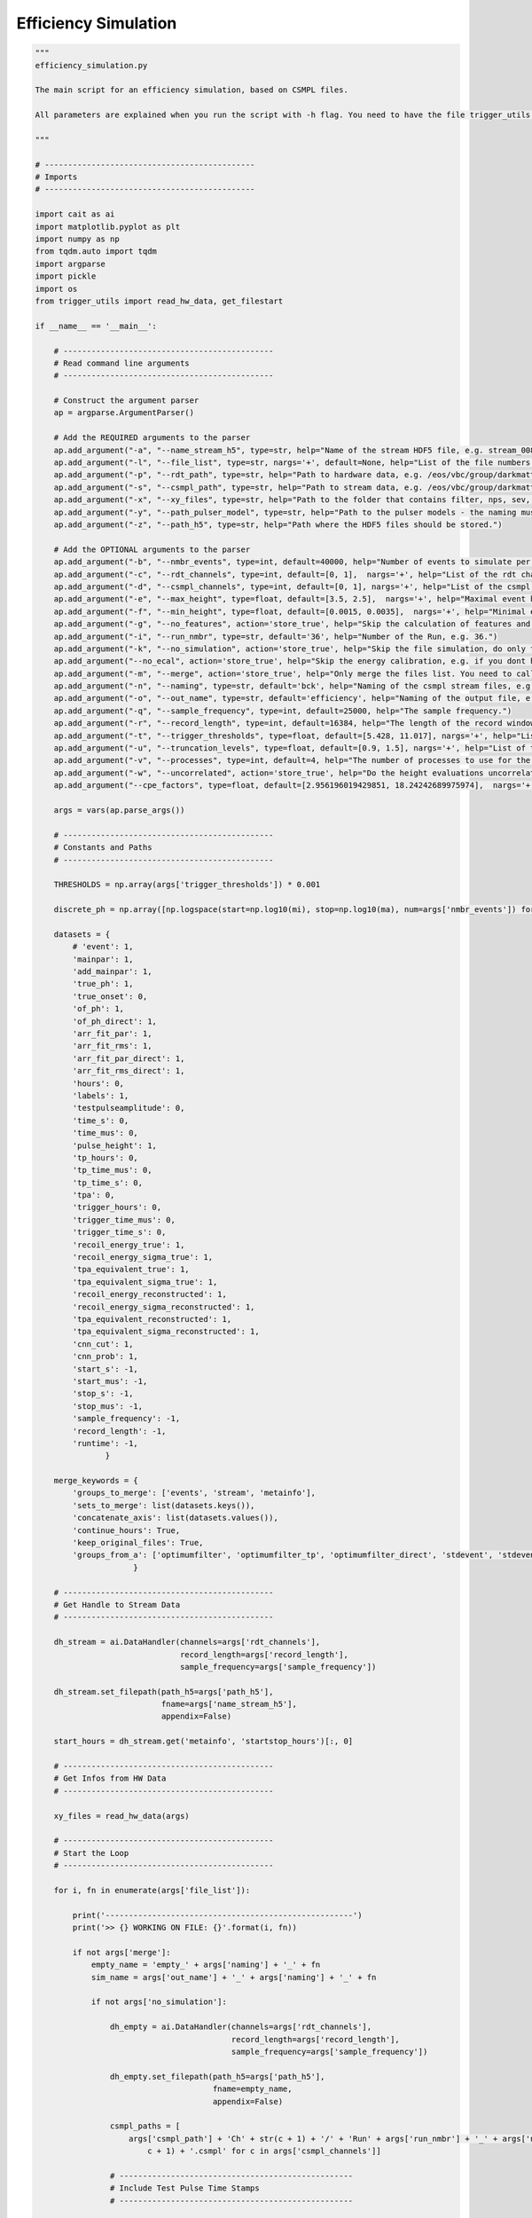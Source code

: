 *************************
Efficiency Simulation
*************************

.. code:: python

    """
    efficiency_simulation.py

    The main script for an efficiency simulation, based on CSMPL files.

    All parameters are explained when you run the script with -h flag. You need to have the file trigger_utils in the same directory.

    """

    # ---------------------------------------------
    # Imports
    # ---------------------------------------------

    import cait as ai
    import matplotlib.pyplot as plt
    import numpy as np
    from tqdm.auto import tqdm
    import argparse
    import pickle
    import os
    from trigger_utils import read_hw_data, get_filestart

    if __name__ == '__main__':

        # ---------------------------------------------
        # Read command line arguments
        # ---------------------------------------------

        # Construct the argument parser
        ap = argparse.ArgumentParser()

        # Add the REQUIRED arguments to the parser
        ap.add_argument("-a", "--name_stream_h5", type=str, help="Name of the stream HDF5 file, e.g. stream_008.")
        ap.add_argument("-l", "--file_list", type=str, nargs='+', default=None, help="List of the file numbers.")
        ap.add_argument("-p", "--rdt_path", type=str, help="Path to hardware data, e.g. /eos/vbc/group/darkmatter/cresst/gsdata/hwtrig/Run36/bck/")
        ap.add_argument("-s", "--csmpl_path", type=str, help="Path to stream data, e.g. /eos/vbc/group/darkmatter/cresst/gsdata/cstream/Run36/data/")
        ap.add_argument("-x", "--xy_files", type=str, help="Path to the folder that contains filter, nps, sev, sev mainpar and sev fitpar files.")
        ap.add_argument("-y", "--path_pulser_model", type=str, help="Path to the pulser models - the naming must be <path_you_put>_<file_nmbr>.pm ; e.g. /.../Li1_040.pm")
        ap.add_argument("-z", "--path_h5", type=str, help="Path where the HDF5 files should be stored.")

        # Add the OPTIONAL arguments to the parser
        ap.add_argument("-b", "--nmbr_events", type=int, default=40000, help="Number of events to simulate per file.")
        ap.add_argument("-c", "--rdt_channels", type=int, default=[0, 1],  nargs='+', help="List of the rdt channels of this module, e.g. 12 13.")
        ap.add_argument("-d", "--csmpl_channels", type=int, default=[0, 1], nargs='+', help="List of the csmpl channels of this module, e.g. 12 13.")
        ap.add_argument("-e", "--max_height", type=float, default=[3.5, 2.5],  nargs='+', help="Maximal event height to simulate.")
        ap.add_argument("-f", "--min_height", type=float, default=[0.0015, 0.0035],  nargs='+', help="Minimal event height to simualte.")
        ap.add_argument("-g", "--no_features", action='store_true', help="Skip the calculation of features and do only the triggering (not recommended).")
        ap.add_argument("-i", "--run_nmbr", type=str, default='36', help="Number of the Run, e.g. 36.")
        ap.add_argument("-k", "--no_simulation", action='store_true', help="Skip the file simulation, do only the feature calculations.")
        ap.add_argument("--no_ecal", action='store_true', help="Skip the energy calibration, e.g. if you dont have CPE factors.")
        ap.add_argument("-m", "--merge", action='store_true', help="Only merge the files list. You need to call this once you converted all the files.")
        ap.add_argument("-n", "--naming", type=str, default='bck', help="Naming of the csmpl stream files, e.g. bcl or ncal.")
        ap.add_argument("-o", "--out_name", type=str, default='efficiency', help="Naming of the output file, e.g. efficiency. This will always be combined with the naming, to obtain unique file names.")
        ap.add_argument("-q", "--sample_frequency", type=int, default=25000, help="The sample frequency.")
        ap.add_argument("-r", "--record_length", type=int, default=16384, help="The length of the record window.")
        ap.add_argument("-t", "--trigger_thresholds", type=float, default=[5.428, 11.017], nargs='+', help="List of the trigger threshold for all channels in mV, e.g. 5.428 11.017.")
        ap.add_argument("-u", "--truncation_levels", type=float, default=[0.9, 1.5], nargs='+', help="List of the truncation levels for all channels in V, e.g. 0.9 1.5.")
        ap.add_argument("-v", "--processes", type=int, default=4, help="The number of processes to use for the sev fit.")
        ap.add_argument("-w", "--uncorrelated", action='store_true', help="Do the height evaluations uncorrelated, if not activated the first channel is dominant, i.e. evaluate the height in the other channels at the maximum position of the first channel.")
        ap.add_argument("--cpe_factors", type=float, default=[2.956196019429851, 18.24242689975974],  nargs='+', help="List of the CPE factors for all channels.")

        args = vars(ap.parse_args())

        # ---------------------------------------------
        # Constants and Paths
        # ---------------------------------------------

        THRESHOLDS = np.array(args['trigger_thresholds']) * 0.001

        discrete_ph = np.array([np.logspace(start=np.log10(mi), stop=np.log10(ma), num=args['nmbr_events']) for mi,ma in zip(args['min_height'], args['max_height'])])

        datasets = {
            # 'event': 1,
            'mainpar': 1,
            'add_mainpar': 1,
            'true_ph': 1,
            'true_onset': 0,
            'of_ph': 1,
            'of_ph_direct': 1,
            'arr_fit_par': 1,
            'arr_fit_rms': 1,
            'arr_fit_par_direct': 1,
            'arr_fit_rms_direct': 1,
            'hours': 0,
            'labels': 1,
            'testpulseamplitude': 0,
            'time_s': 0,
            'time_mus': 0,
            'pulse_height': 1,
            'tp_hours': 0,
            'tp_time_mus': 0,
            'tp_time_s': 0,
            'tpa': 0,
            'trigger_hours': 0,
            'trigger_time_mus': 0,
            'trigger_time_s': 0,
            'recoil_energy_true': 1,
            'recoil_energy_sigma_true': 1,
            'tpa_equivalent_true': 1,
            'tpa_equivalent_sigma_true': 1,
            'recoil_energy_reconstructed': 1,
            'recoil_energy_sigma_reconstructed': 1,
            'tpa_equivalent_reconstructed': 1,
            'tpa_equivalent_sigma_reconstructed': 1,
            'cnn_cut': 1,
            'cnn_prob': 1,
            'start_s': -1,
            'start_mus': -1,
            'stop_s': -1,
            'stop_mus': -1,
            'sample_frequency': -1,
            'record_length': -1,
            'runtime': -1,
                   }

        merge_keywords = {
            'groups_to_merge': ['events', 'stream', 'metainfo'],
            'sets_to_merge': list(datasets.keys()),
            'concatenate_axis': list(datasets.values()),
            'continue_hours': True,
            'keep_original_files': True,
            'groups_from_a': ['optimumfilter', 'optimumfilter_tp', 'optimumfilter_direct', 'stdevent', 'stdevent_tp', 'stdevent_direct', 'noise'],
                         }

        # ---------------------------------------------
        # Get Handle to Stream Data
        # ---------------------------------------------

        dh_stream = ai.DataHandler(channels=args['rdt_channels'],
                                   record_length=args['record_length'],
                                   sample_frequency=args['sample_frequency'])

        dh_stream.set_filepath(path_h5=args['path_h5'],
                               fname=args['name_stream_h5'],
                               appendix=False)

        start_hours = dh_stream.get('metainfo', 'startstop_hours')[:, 0]

        # ---------------------------------------------
        # Get Infos from HW Data
        # ---------------------------------------------

        xy_files = read_hw_data(args)

        # ---------------------------------------------
        # Start the Loop
        # ---------------------------------------------

        for i, fn in enumerate(args['file_list']):

            print('-----------------------------------------------------')
            print('>> {} WORKING ON FILE: {}'.format(i, fn))

            if not args['merge']:
                empty_name = 'empty_' + args['naming'] + '_' + fn
                sim_name = args['out_name'] + '_' + args['naming'] + '_' + fn

                if not args['no_simulation']:

                    dh_empty = ai.DataHandler(channels=args['rdt_channels'],
                                              record_length=args['record_length'],
                                              sample_frequency=args['sample_frequency'])

                    dh_empty.set_filepath(path_h5=args['path_h5'],
                                          fname=empty_name,
                                          appendix=False)

                    csmpl_paths = [
                        args['csmpl_path'] + 'Ch' + str(c + 1) + '/' + 'Run' + args['run_nmbr'] + '_' + args['naming'] + '_' + fn + '_Ch' + str(
                            c + 1) + '.csmpl' for c in args['csmpl_channels']]

                    # --------------------------------------------------
                    # Include Test Pulse Time Stamps
                    # --------------------------------------------------

                    # include metadata
                    dh_empty.init_empty()
                    dh_empty.include_metainfo(args['rdt_path'] + args['naming'] + '_' + fn + '.par')

                    dh_empty.include_test_stamps(path_teststamps=args['rdt_path'] + args['naming'] + '_' + fn + '.test_stamps',
                                                 path_dig_stamps=args['rdt_path'] + args['naming'] + '_' + fn + '.dig_stamps',
                                          )

                    # --------------------------------------------------
                    # Include the Random Triggers Events
                    # --------------------------------------------------

                    dh_empty.include_noise_triggers(
                        nmbr=args['nmbr_events'],
                        min_distance=0.5,
                        max_distance=60,
                        max_attempts=5,
                        no_pileup=False,
                    )

                    dh_empty.include_noise_events(
                        csmpl_paths,
                        datatype='float32',
                    )

                    # ----------------------------------------------------------
                    # Include OF, SEV, NPS
                    # ----------------------------------------------------------


                    dh_empty.include_sev(sev=xy_files['sev'],
                                   fitpar=xy_files['sev_fitpar'],
                                   mainpar=xy_files['sev_mainpar'])

                    dh_empty.include_nps(nps=xy_files['nps'])

                    dh_empty.include_of(of_real=np.real(xy_files['of']),
                                  of_imag=np.imag(xy_files['of']))

                    # for tp

                    if 'sev_tp' in xy_files:

                        dh_empty.include_sev(sev=xy_files['sev_tp'],
                                       fitpar=xy_files['sev_tp_fitpar'],
                                       mainpar=xy_files['sev_tp_mainpar'],
                                       group_name_appendix='_tp')

                        dh_empty.include_of(of_real=np.real(xy_files['of_tp']),
                                      of_imag=np.imag(xy_files['of_tp']),
                                      group_name_appendix='_tp')

                    # for direct hits

                    if 'sev_direct' in xy_files:

                        dh_empty.include_sev(sev=xy_files['sev_direct'],
                                       fitpar=xy_files['sev_direct_fitpar'],
                                       mainpar=xy_files['sev_direct_mainpar'],
                                       group_name_appendix='_direct')

                    if 'of_direct' in xy_files:

                        dh_empty.include_of(of_real=np.real(xy_files['of_direct']),
                                      of_imag=np.imag(xy_files['of_direct']),
                                      group_name_appendix='_direct')


                    # --------------------------------------------------
                    # Simulate Events
                    # --------------------------------------------------

                    dh_empty.calc_bl_coefficients()

                    dh_empty.simulate_pulses(path_sim=args['path_h5'] + sim_name + '.h5',
                                          size_events=args['nmbr_events'],
                                          reuse_bl=True,
                                          ev_discrete_phs=discrete_ph,
                                          t0_interval=[-10, 0],  # in ms
                                          rms_thresholds=[1e5, 1e5],
                                          fake_noise=False)

                    # --------------------------------------------------
                    # Delete original empty set
                    # --------------------------------------------------

                    # Delete the empty bl hdf5 set
                    del dh_empty
                    print('Deleting {}.'.format(args['path_h5'] + empty_name + '.h5'))
                    os.remove(args['path_h5'] + empty_name + '.h5')

                # --------------------------------------------------
                # Include data from PAR and XY files
                # --------------------------------------------------

                dh_sim = ai.DataHandler(channels=args['rdt_channels'],
                                        record_length=args['record_length'],
                                        sample_frequency=args['sample_frequency'])

                dh_sim.set_filepath(path_h5=args['path_h5'],
                                    fname=sim_name,
                                    appendix=False)

                if not args['no_features']:

                    dh_sim.include_metainfo(args['rdt_path'] + args['naming'] + '_' + fn + '.par')

                    dh_sim.include_sev(sev=xy_files['sev'],
                       fitpar=xy_files['sev_fitpar'],
                       mainpar=xy_files['sev_mainpar'])

                    dh_sim.include_nps(nps=xy_files['nps'])

                    dh_sim.include_of(of_real=np.real(xy_files['of']),
                                  of_imag=np.imag(xy_files['of']))

                    # for tp

                    if 'sev_tp' in xy_files:

                        dh_sim.include_sev(sev=xy_files['sev_tp'],
                                       fitpar=xy_files['sev_tp_fitpar'],
                                       mainpar=xy_files['sev_tp_mainpar'],
                                       group_name_appendix='_tp')

                        dh_sim.include_of(of_real=np.real(xy_files['of_tp']),
                                      of_imag=np.imag(xy_files['of_tp']),
                                      group_name_appendix='_tp')

                    # for direct hits

                    if 'sev_direct' in xy_files:

                        dh_sim.include_sev(sev=xy_files['sev_direct'],
                                       fitpar=xy_files['sev_direct_fitpar'],
                                       mainpar=xy_files['sev_direct_mainpar'],
                                       group_name_appendix='_direct')

                    if 'of_direct' in xy_files:

                        dh_sim.include_of(of_real=np.real(xy_files['of_direct']),
                                      of_imag=np.imag(xy_files['of_direct']),
                                      group_name_appendix='_direct')


                    # --------------------------------------------------
                    # Calc Parameters
                    # --------------------------------------------------

                    dh_sim.calc_mp(type='events')
                    dh_sim.calc_additional_mp()
                    dh_sim.apply_of()

                    if 'of_direct' in xy_files:
                        dh_sim.apply_of(name_appendix_group='_direct', name_appendix_set='_direct')

                    # get the sevs with the fit parameters

                    t = dh_sim.record_window()
                    sev_array = []
                    for i,c in enumerate(args['rdt_channels']):
                        sev_array.append(ai.fit.pulse_template(t, *xy_files['sev_fitpar'][c]))

                    if 'sev_direct' in xy_files:
                        sev_direct_array = []
                        for i,c in enumerate(args['rdt_channels']):
                            sev_direct_array.append(ai.fit.pulse_template(t, *xy_files['sev_direct_fitpar'][c]))

        #             # do the fits

        #             dh_sim.apply_array_fit(processes=args['processes'],
        #                                truncation_level=args['truncation_levels'],
        #                                first_channel_dominant=not args['uncorrelated'], use_this_array=sev_array)

        #             dh_sim.apply_array_fit(processes=args['processes'],
        #                    truncation_level=args['truncation_levels'],
        #                    first_channel_dominant=False, use_this_array=sev_array)

        #             # do the fit for the direct hits

        #             if 'sev_direct' in xy_files:
        #                 dh_sim.apply_array_fit(group_name_appendix = '_direct', name_appendix = '_direct',
        #                                    processes=args['processes'],
        #                                    truncation_level=args['truncation_levels'], only_channels=[1],
        #                                    use_this_array=sev_direct_array)

                if not args['no_ecal']:

                    # --------------------------------------------------
                    # Assign Energies
                    # --------------------------------------------------

                    with open(args['path_pulser_model'] + args['naming'] + '_' + fn + '.pm', 'rb') as f:
                        pm = pickle.load(f)

                    dh_sim.calc_calibration(starts_saturation=args['max_height'],
                                            cpe_factor=args['cpe_factors'],
                                            plot=False,
                                            method='of',
                                            pulser_models=pm,
                                            name_appendix_energy='_reconstructed',
                                            use_interpolation=True,
                                            )

                    dh_sim.calc_calibration(starts_saturation=args['max_height'],
                                            cpe_factor=args['cpe_factors'],
                                            plot=False,
                                            method='true_ph',
                                            pulser_models=pm,
                                            name_appendix_energy='_true',
                                            use_interpolation=True,
                                            )

                # --------------------------------------------------
                # Apply neural network and other cuts
                # --------------------------------------------------

                ckp_path = ai.resources.get_resource_path('cnn-clf-binary-v0.ckpt')

                for c in range(len(args['rdt_channels'])):

                    for group in ['events']:

                        ai.models.nn_predict(h5_path=dh_sim.path_h5,
                                   model=ai.models.CNNModule.load_from_checkpoint(ckp_path),
                                   feature_channel=c,
                                   group_name=group,
                                   prediction_name='cnn_cut',
                                   keys=['event'],
                                   no_channel_idx_in_pred=False,
                                   use_prob=False)

                        ai.models.nn_predict(h5_path=dh_sim.path_h5,
                                   model=ai.models.CNNModule.load_from_checkpoint(ckp_path),
                                   feature_channel=c,
                                   group_name=group,
                                   prediction_name='cnn_prob',
                                   keys=['event'],
                                   no_channel_idx_in_pred=False,
                                   use_prob=True)

                # --------------------------------------------------
                # Delete Raw Events
                # --------------------------------------------------

                dh_sim.drop_raw_data(type='events')

            # --------------------------------------------------
            # Merge the files
            # --------------------------------------------------

            if i > 0 and args['merge']:

                merge_keywords_ = merge_keywords.copy()

                merge_keywords_['path_h5_a'] = args['path_h5'] + args['out_name'] + '_' + args['naming'] + '_{}.h5'.format(
                    args['file_list'][0]) if i == 1 else args['path_h5'] + args['out_name'] + '_{:03d}.h5'.format(i - 1)
                merge_keywords_['a_name'] = args['out_name'] + '_' + args['naming'] + '_{}'.format(args['file_list'][0]) if i == 1 else 'keep'
                merge_keywords_['path_h5_b'] = args['path_h5'] + args['out_name'] + '_' + args['naming'] + '_{}.h5'.format(fn)
                merge_keywords_['b_name'] = args['out_name'] + '_' + args['naming'] + '_{}'.format(fn)
                merge_keywords_['path_h5_merged'] = args['path_h5'] + args['out_name'] + '_{:03d}.h5'.format(i)

                start_a = get_filestart(merge_keywords_['path_h5_a'], args)
                start_b = get_filestart(merge_keywords_['path_h5_b'], args)

                merge_keywords_['second_file_start'] = (start_b[0] + 1e-6*start_b[1] - start_a[0] - 1e-6*start_a[1])/3600

                ai.data.merge_h5_sets(verb=False,
                                      **merge_keywords_,
                                      )

        # ---------------------------------------------
        # Finishing Notes
        # ---------------------------------------------

        print('-----------------------------------------------------')
        print('>> DONE WITH ALL FILES.')
